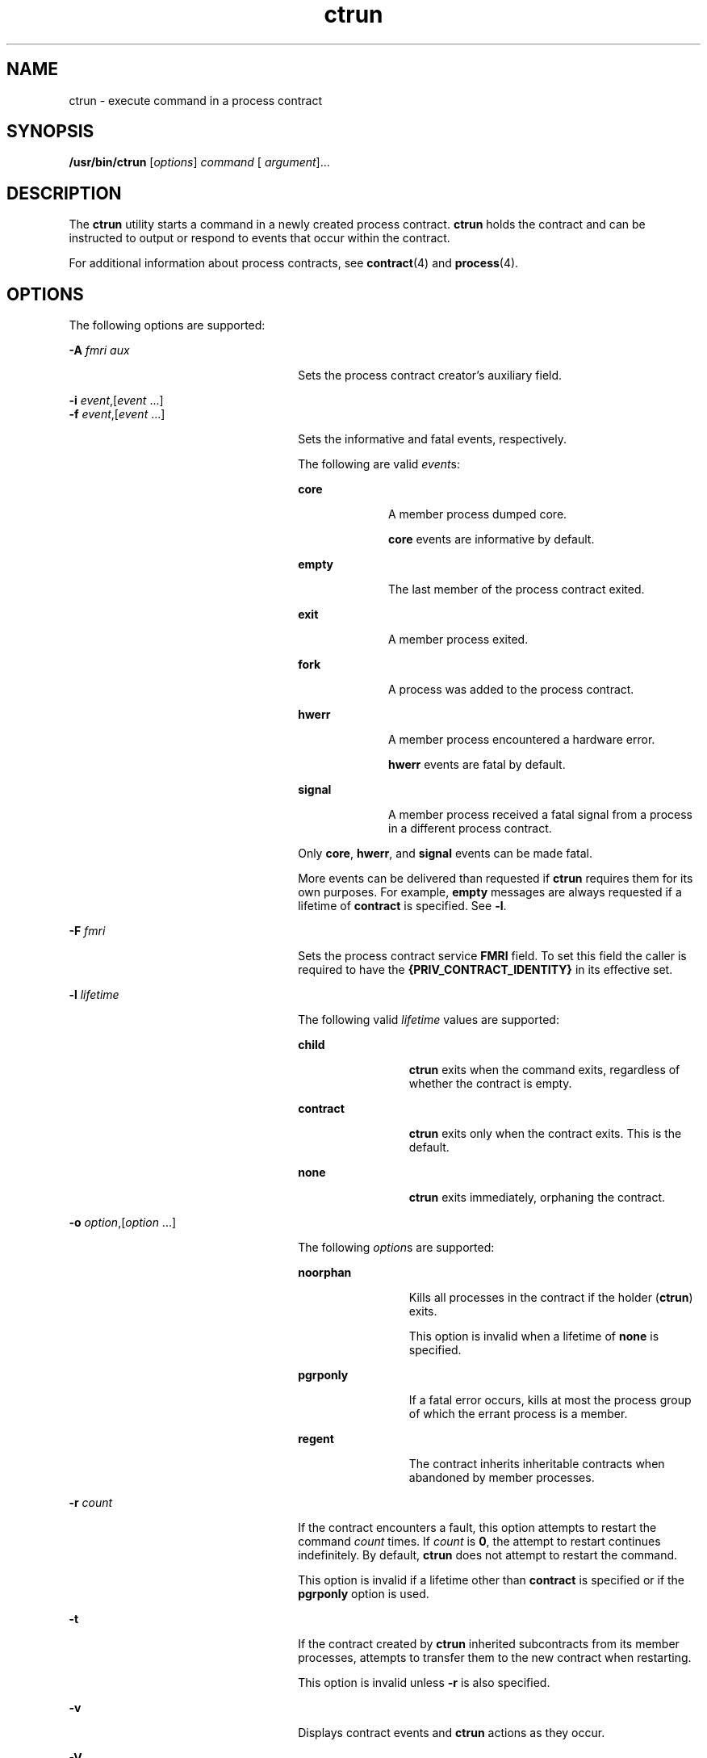 '\" te
.\" Copyright (c) 2008, Sun Microsystems, Inc. All Rights Reserved
.\" Copyright (c) 2012-2013, J. Schilling
.\" Copyright (c) 2013, Andreas Roehler
.\" CDDL HEADER START
.\"
.\" The contents of this file are subject to the terms of the
.\" Common Development and Distribution License ("CDDL"), version 1.0.
.\" You may only use this file in accordance with the terms of version
.\" 1.0 of the CDDL.
.\"
.\" A full copy of the text of the CDDL should have accompanied this
.\" source.  A copy of the CDDL is also available via the Internet at
.\" http://www.opensource.org/licenses/cddl1.txt
.\"
.\" When distributing Covered Code, include this CDDL HEADER in each
.\" file and include the License file at usr/src/OPENSOLARIS.LICENSE.
.\" If applicable, add the following below this CDDL HEADER, with the
.\" fields enclosed by brackets "[]" replaced with your own identifying
.\" information: Portions Copyright [yyyy] [name of copyright owner]
.\"
.\" CDDL HEADER END
.TH ctrun 1 "25 Feb 2008" "SunOS 5.11" "User Commands"
.SH NAME
ctrun \- execute command in a process contract
.SH SYNOPSIS
.LP
.nf
\fB/usr/bin/ctrun\fR [\fIoptions\fR] \fIcommand\fR [ \fIargument\fR].\|.\|.
.fi

.SH DESCRIPTION
.sp
.LP
The
.B ctrun
utility starts a command in a newly created process
contract.
.B ctrun
holds the contract and can be instructed to output or
respond to events that occur within the contract.
.sp
.LP
For additional information about process contracts, see
.BR contract (4)
and
.BR process (4).
.SH OPTIONS
.sp
.LP
The following options are supported:
.sp
.ne 2
.mk
.na
.B -A
.I fmri aux
.ad
.RS 26n
.rt
Sets the process contract creator's auxiliary field.
.RE

.sp
.ne 2
.mk
.na
\fB-i\fR \fIevent\fR,[\fIevent\fR .\|.\|.]\fR
.ad
.br
.na
\fB-f\fR \fIevent\fR,[\fIevent\fR .\|.\|.]\fR
.ad
.RS 26n
.rt
Sets the informative and fatal events, respectively.
.sp
The following are valid
.IR event s:
.sp
.ne 2
.mk
.na
.B core
.ad
.RS 10n
.rt
A member process dumped core.
.sp
.B core
events are informative by default.
.RE

.sp
.ne 2
.mk
.na
.B empty
.ad
.RS 10n
.rt
The last member of the process contract exited.
.RE

.sp
.ne 2
.mk
.na
.B exit
.ad
.RS 10n
.rt
A member process exited.
.RE

.sp
.ne 2
.mk
.na
.B fork
.ad
.RS 10n
.rt
A process was added to the process contract.
.RE

.sp
.ne 2
.mk
.na
.B hwerr
.ad
.RS 10n
.rt
A member process encountered a hardware error.
.sp
.B hwerr
events are fatal by default.
.RE

.sp
.ne 2
.mk
.na
.B signal
.ad
.RS 10n
.rt
A member process received a fatal signal from a process in a different
process contract.
.RE

Only
.BR core ,
.BR hwerr ,
and
.B signal
events can be made fatal.
.sp
More events can be delivered than requested if
.B ctrun
requires them
for its own purposes. For example,
.B empty
messages are always requested
if a lifetime of
.B contract
is specified. See
.BR -l .
.RE

.sp
.ne 2
.mk
.na
.B -F
.I fmri
.ad
.RS 26n
.rt
Sets the process contract service
.B FMRI
field. To set this field the
caller is required to have the
.B {PRIV_CONTRACT_IDENTITY}
in its
effective set.
.RE

.sp
.ne 2
.mk
.na
.B -l
.I lifetime
.ad
.RS 26n
.rt
The following valid
.I lifetime
values are supported:
.sp
.ne 2
.mk
.na
.B child
.ad
.RS 12n
.rt
.B ctrun
exits when the command exits, regardless of whether the
contract is empty.
.RE

.sp
.ne 2
.mk
.na
.B contract
.ad
.RS 12n
.rt
.B ctrun
exits only when the contract exits. This is the default.
.RE

.sp
.ne 2
.mk
.na
.B none
.ad
.RS 12n
.rt
.B ctrun
exits immediately, orphaning the contract.
.RE

.RE

.sp
.ne 2
.mk
.na
\fB-o\fR \fIoption\fR,[\fIoption\fR .\|.\|.]\fR
.ad
.RS 26n
.rt
The following
.IR option "s are supported:"
.sp
.ne 2
.mk
.na
.B noorphan
.ad
.RS 12n
.rt
Kills all processes in the contract if the holder
.RB ( ctrun )
exits.
.sp
This option is invalid when a lifetime of
.B none
is specified.
.RE

.sp
.ne 2
.mk
.na
.B pgrponly
.ad
.RS 12n
.rt
If a fatal error occurs, kills at most the process group of which the
errant process is a member.
.RE

.sp
.ne 2
.mk
.na
.B regent
.ad
.RS 12n
.rt
The contract inherits inheritable contracts when abandoned by member
processes.
.RE

.RE

.sp
.ne 2
.mk
.na
.B -r
.I count
.ad
.RS 26n
.rt
If the contract encounters a fault, this option attempts to restart the
command
.I count
times. If
.I count
is
.BR 0 ,
the attempt to restart
continues indefinitely. By default,
.B ctrun
does not attempt to restart
the command.
.sp
This option is invalid if a lifetime other than
.B contract
is specified
or if the
.B pgrponly
option is used.
.RE

.sp
.ne 2
.mk
.na
.B -t
.ad
.RS 26n
.rt
If the contract created by
.B ctrun
inherited subcontracts from its
member processes, attempts to transfer them to the new contract when
restarting.
.sp
This option is invalid unless
.B -r
is also specified.
.RE

.sp
.ne 2
.mk
.na
.B -v
.ad
.RS 26n
.rt
Displays contract events and
.B ctrun
actions as they occur.
.RE

.sp
.ne 2
.mk
.na
.B -V
.ad
.RS 26n
.rt
Displays verbose contract events, as are displayed by the
.B -v
option
of
.BR ctwatch .
Implies
.BR -v .
.RE

.SH OPERANDS
.sp
.LP
The following operands are supported:
.sp
.ne 2
.mk
.na
.I argument
.ad
.RS 12n
.rt
One of the strings treated as an argument to
.IR command .
.RE

.sp
.ne 2
.mk
.na
.I command
.ad
.RS 12n
.rt
The command to be passed to
.BR execvp (2).
See
.BR exec (2).
.RE

.SH EXAMPLES
.LP
.B Example 1
Running a Shell in a New Process Contract
.sp
.LP
The following example runs a shell in a new process contract:

.sp
.in +2
.nf
example% ctrun -l child -o pgrponly ksh
.fi
.in -2
.sp

.sp
.LP
The
.B "-l child"
option argument is specified so that
.BR ctrun
won't wait until all children of the shell have exited.
.B -o
.B pgrponly
is specified because an interactive
.B ksh
puts each job
in a new process group, and an error in one job is unlikely to affect the
others.

.LP
.B Example 2
Running a Simple Server
.sp
.LP
The following example runs a simple server:

.sp
.in +2
.nf
example% \fBctrun -r 0 -t -f hwerr,core,signal server\fR
.fi
.in -2
.sp

.sp
.LP
The
.B "-r 0"
and
.B -t
options are specified to indicate that if
the server encounters a fatal error,
.B ctrun
should try to restart it.
The \fB-f\fR option makes "\fBhwerr\fR", "\fBcore\fR", and "\fBsignal\fR"
fatal events.

.SH EXIT STATUS
.sp
.LP
If
.I command
is specified and successfully invoked (see
.BR exec (2)),
the exit status of
.B ctrun
is the exit status of
.IR command .
Otherwise,
.B ctrun
exits with one of the following values:
.sp
.ne 2
.mk
.na
.B 123
.ad
.RS 7n
.rt
The child process exited abnormally.
.RE

.sp
.ne 2
.mk
.na
.B 124
.ad
.RS 7n
.rt
.B ctrun
encountered an internal error.
.RE

.sp
.ne 2
.mk
.na
.B 125
.ad
.RS 7n
.rt
Invalid arguments were provided to
.BR ctrun .
.RE

.sp
.ne 2
.mk
.na
.B 126
.ad
.RS 7n
.rt
.I command
was found but could not be invoked.
.RE

.sp
.ne 2
.mk
.na
.B 127
.ad
.RS 7n
.rt
.I command
could not be found.
.RE

.SH FILES
.sp
.ne 2
.mk
.na
.B /system/contract/process/*
.ad
.RS 30n
.rt

.RE

.SH ATTRIBUTES
.sp
.LP
See
.BR attributes (5)
for descriptions of the following attributes:
.sp

.sp
.TS
tab() box;
cw(2.75i) |cw(2.75i)
lw(2.75i) |lw(2.75i)
.
ATTRIBUTE TYPEATTRIBUTE VALUE
_
AvailabilitySUNWcsu
_
Interface StabilitySee below.
.TE

.sp
.LP
Human Readable Output is Uncommitted. Invocation is Committed.
.SH SEE ALSO
.sp
.LP
.BR ctstat (1),
.BR ctwatch (1),
.BR exec (2),
.BR contract (4),
.BR process (4),
.BR attributes (5)
